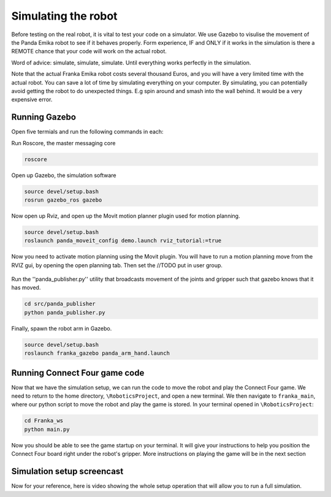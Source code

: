 Simulating the robot
===============================

Before testing on the real robot, it is vital to test your code on a simulator. We use Gazebo to visulise the movement of the Panda Emika robot to see if it behaves properly. Form experience, IF and ONLY if it works in the simulation is there a REMOTE chance that your code will work on the actual robot. 

Word of advice: simulate, simulate, simulate. Until everything works perfectly in the simulation.


Note that the actual Franka Emika robot costs several thousand Euros, and you will have a very limited time with the actual robot. You can save a lot of time by simulating everything on your computer. By simulating, you can potentially avoid getting the robot to do unexpected things. E.g spin around and smash into the wall behind. It would be a very expensive error.

Running Gazebo
----------------------
Open five termials and run the following commands in each:

Run Roscore, the master messaging core

.. code-block:: bash

    roscore



Open up Gazebo, the simulation software

.. code-block:: bash

    source devel/setup.bash
    rosrun gazebo_ros gazebo


Now open up Rviz, and open up the Movit motion planner plugin used for motion planning.

.. code-block:: bash

    source devel/setup.bash
    roslaunch panda_moveit_config demo.launch rviz_tutorial:=true

Now you need to activate motion planning using the Movit plugin.
You will have to run a motion planning move from the RVIZ gui, by opening the open planning tab. Then set the //TODO put in user group.





.. figure:: _static/planning_scene.png
    :align: center
    :figclass: align-center


Run the ''panda_publisher.py'' utility that broadcasts movement of the joints and gripper such that gazebo knows that it has moved.

.. code-block:: bash

    cd src/panda_publisher
    python panda_publisher.py


Finally, spawn the robot arm in Gazebo.

.. code-block:: bash

    source devel/setup.bash
    roslaunch franka_gazebo panda_arm_hand.launch


Running Connect Four game code
--------------------------------

Now that we have the simulation setup, we can run the code to move the robot and play the Connect Four game. We need to return to the home directory, ``\RoboticsProject``, and open a new terminal. We then navigate to ``franka_main``, where our python script to move the robot and play the game is stored. In your terminal opened in ``\RoboticsProject``:

.. code-block:: bash

    cd Franka_ws
    python main.py
  


Now you should be able to see the game startup on your terminal. It will give your instructions to help you position the Connect Four board right under the robot's gripper. More instructions on playing the game will be in the next section

..
  TODO: add in a link to the next section
  TODO: Show how to add in the STL file of the connect four board into Gazebo so that we can see it. I involves setting the path manually in gazebo gui and then running a python script.


Simulation setup screencast
-------------------------------- 

Now for your reference, here is video showing the whole setup operation that will allow you to run a full simulation.

.. raw:: html

    <div style="position: relative; padding-bottom: 56.25%; height: 0; overflow: hidden; max-width: 100%; height: auto;">
        <iframe src="https://drive.google.com/file/d/1zKt-nPKSKOXqZ7UHFkeTi5kBK8eA0pko/preview" width="640" height="480"></iframe>
    </div>

